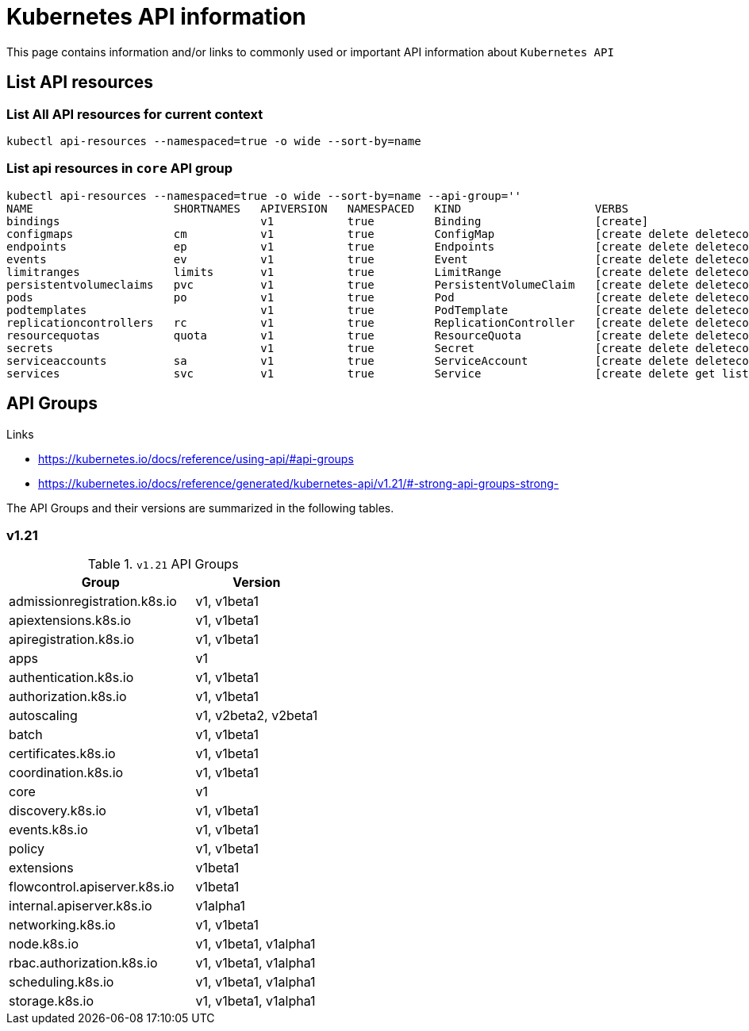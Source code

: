 = Kubernetes API information

This page contains information and/or links to commonly used or important API information about `Kubernetes API`

== List API resources

=== List All API resources for current context
[source,bash]
----
kubectl api-resources --namespaced=true -o wide --sort-by=name
----

=== List api resources in `core` API group

[source,bash]
----
kubectl api-resources --namespaced=true -o wide --sort-by=name --api-group=''
NAME                     SHORTNAMES   APIVERSION   NAMESPACED   KIND                    VERBS
bindings                              v1           true         Binding                 [create]
configmaps               cm           v1           true         ConfigMap               [create delete deletecollection get list patch update watch]
endpoints                ep           v1           true         Endpoints               [create delete deletecollection get list patch update watch]
events                   ev           v1           true         Event                   [create delete deletecollection get list patch update watch]
limitranges              limits       v1           true         LimitRange              [create delete deletecollection get list patch update watch]
persistentvolumeclaims   pvc          v1           true         PersistentVolumeClaim   [create delete deletecollection get list patch update watch]
pods                     po           v1           true         Pod                     [create delete deletecollection get list patch update watch]
podtemplates                          v1           true         PodTemplate             [create delete deletecollection get list patch update watch]
replicationcontrollers   rc           v1           true         ReplicationController   [create delete deletecollection get list patch update watch]
resourcequotas           quota        v1           true         ResourceQuota           [create delete deletecollection get list patch update watch]
secrets                               v1           true         Secret                  [create delete deletecollection get list patch update watch]
serviceaccounts          sa           v1           true         ServiceAccount          [create delete deletecollection get list patch update watch]
services                 svc          v1           true         Service                 [create delete get list patch update watch]
----



== API Groups

.Links
* https://kubernetes.io/docs/reference/using-api/#api-groups
* https://kubernetes.io/docs/reference/generated/kubernetes-api/v1.21/#-strong-api-groups-strong-

The API Groups and their versions are summarized in the following tables.

=== v1.21

.`v1.21` API Groups
[cols="60,40"]
|===
|Group|Version

|admissionregistration.k8s.io
|v1, v1beta1

|apiextensions.k8s.io
|v1, v1beta1

|apiregistration.k8s.io
|v1, v1beta1

|apps
|v1

|authentication.k8s.io
|v1, v1beta1

|authorization.k8s.io
|v1, v1beta1

|autoscaling
|v1, v2beta2, v2beta1

|batch
|v1, v1beta1

|certificates.k8s.io
|v1, v1beta1

|coordination.k8s.io
|v1, v1beta1

|core
|v1

|discovery.k8s.io
|v1, v1beta1

|events.k8s.io
|v1, v1beta1

|policy
|v1, v1beta1

|extensions
|v1beta1

|flowcontrol.apiserver.k8s.io
|v1beta1

|internal.apiserver.k8s.io
|v1alpha1

|networking.k8s.io
|v1, v1beta1

|node.k8s.io
|v1, v1beta1, v1alpha1

|rbac.authorization.k8s.io
|v1, v1beta1, v1alpha1

|scheduling.k8s.io
|v1, v1beta1, v1alpha1

|storage.k8s.io
|v1, v1beta1, v1alpha1

|===